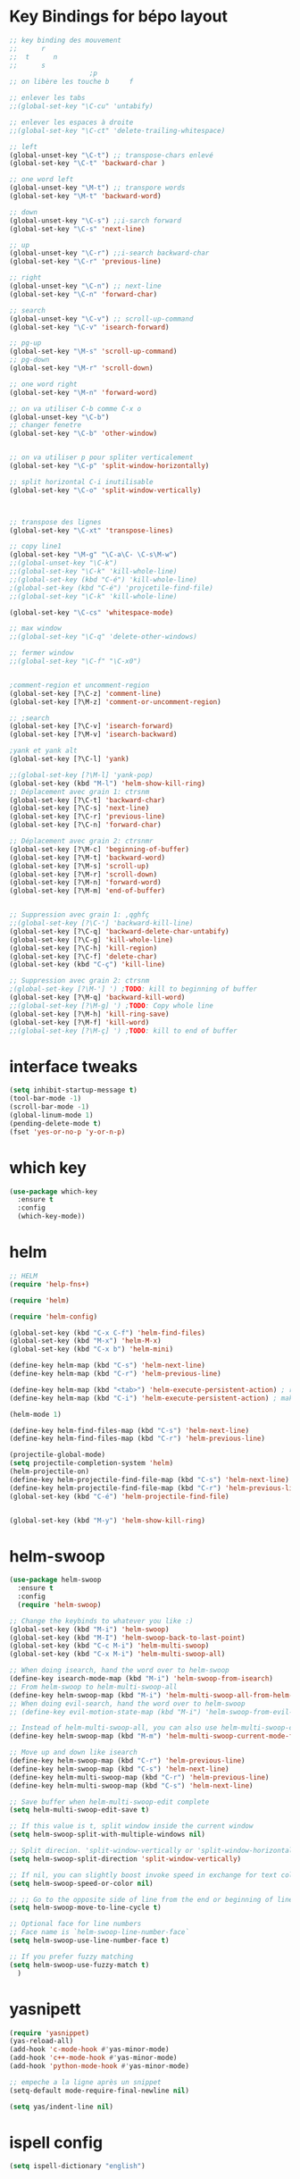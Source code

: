 * Key Bindings for bépo layout
#+BEGIN_SRC emacs-lisp
;; key binding des mouvement
;;      r
;;  t      n
;;      s
					;p
;; on libère les touche b     f  

;; enlever les tabs
;;(global-set-key "\C-cu" 'untabify)

;; enlever les espaces à droite
;;(global-set-key "\C-ct" 'delete-trailing-whitespace)

;; left
(global-unset-key "\C-t") ;; transpose-chars enlevé
(global-set-key "\C-t" 'backward-char )

;; one word left
(global-unset-key "\M-t") ;; transpore words
(global-set-key "\M-t" 'backward-word)

;; down
(global-unset-key "\C-s") ;;i-sarch forward
(global-set-key "\C-s" 'next-line)

;; up
(global-unset-key "\C-r") ;;i-search backward-char
(global-set-key "\C-r" 'previous-line)

;; right
(global-unset-key "\C-n") ;; next-line
(global-set-key "\C-n" 'forward-char)

;; search
(global-unset-key "\C-v") ;; scroll-up-command
(global-set-key "\C-v" 'isearch-forward)

;; pg-up 
(global-set-key "\M-s" 'scroll-up-command)
;; pg-down
(global-set-key "\M-r" 'scroll-down)

;; one word right
(global-set-key "\M-n" 'forward-word)

;; on va utiliser C-b comme C-x o
(global-unset-key "\C-b")
;; changer fenetre
(global-set-key "\C-b" 'other-window)


;; on va utiliser p pour spliter verticalement
(global-set-key "\C-p" 'split-window-horizontally)

;; split horizontal C-i inutilisable
(global-set-key "\C-o" 'split-window-vertically)



;; transpose des lignes
(global-set-key "\C-xt" 'transpose-lines)

;; copy line1
(global-set-key "\M-g" "\C-a\C- \C-s\M-w")
;;(global-unset-key "\C-k")
;;(global-set-key "\C-k" 'kill-whole-line)
;;(global-set-key (kbd "C-é") 'kill-whole-line)
;(global-set-key (kbd "C-é") 'projcetile-find-file)
;;(global-set-key "\C-k" 'kill-whole-line)

(global-set-key "\C-cs" 'whitespace-mode)

;; max window
;;(global-set-key "\C-q" 'delete-other-windows)

;; fermer window
;;(global-set-key "\C-f" "\C-x0")


;comment-region et uncomment-region
(global-set-key [?\C-z] 'comment-line)
(global-set-key [?\M-z] 'comment-or-uncomment-region)

;; ;search
(global-set-key [?\C-v] 'isearch-forward)
(global-set-key [?\M-v] 'isearch-backward)

;yank et yank alt
(global-set-key [?\C-l] 'yank)

;;(global-set-key [?\M-l] 'yank-pop)
(global-set-key (kbd "M-l") 'helm-show-kill-ring)
;; Déplacement avec grain 1: ctrsnm
(global-set-key [?\C-t] 'backward-char)
(global-set-key [?\C-s] 'next-line)
(global-set-key [?\C-r] 'previous-line)
(global-set-key [?\C-n] 'forward-char)

;; Déplacement avec grain 2: ctrsnmr
(global-set-key [?\M-c] 'beginning-of-buffer)
(global-set-key [?\M-t] 'backward-word)
(global-set-key [?\M-s] 'scroll-up)
(global-set-key [?\M-r] 'scroll-down)
(global-set-key [?\M-n] 'forward-word)
(global-set-key [?\M-m] 'end-of-buffer)


;; Suppression avec grain 1: ,qghfç
;;(global-set-key [?\C-'] 'backward-kill-line)
(global-set-key [?\C-q] 'backward-delete-char-untabify)
(global-set-key [?\C-g] 'kill-whole-line)
(global-set-key [?\C-h] 'kill-region)
(global-set-key [?\C-f] 'delete-char)
(global-set-key (kbd "C-ç") 'kill-line)

;; Suppression avec grain 2: ctrsnm
;(global-set-key [?\M-'] ') ;TODO: kill to beginning of buffer
(global-set-key [?\M-q] 'backward-kill-word)
;;(global-set-key [?\M-g] ') ;TODO: Copy whole line
(global-set-key [?\M-h] 'kill-ring-save)
(global-set-key [?\M-f] 'kill-word)
;;(global-set-key [?\M-ç] ') ;TODO: kill to end of buffer

#+END_SRC

* interface tweaks

#+BEGIN_SRC emacs-lisp
(setq inhibit-startup-message t)
(tool-bar-mode -1)
(scroll-bar-mode -1)
(global-linum-mode 1)
(pending-delete-mode t)
(fset 'yes-or-no-p 'y-or-n-p)

#+END_SRC

* which key
#+BEGIN_SRC emacs-lisp
(use-package which-key
  :ensure t
  :config
  (which-key-mode))

#+END_SRC

* helm
#+BEGIN_SRC emacs-lisp
;; HELM
(require 'help-fns+)

(require 'helm)

(require 'helm-config)

(global-set-key (kbd "C-x C-f") 'helm-find-files)
(global-set-key (kbd "M-x") 'helm-M-x)
(global-set-key (kbd "C-x b") 'helm-mini)

(define-key helm-map (kbd "C-s") 'helm-next-line)
(define-key helm-map (kbd "C-r") 'helm-previous-line)

(define-key helm-map (kbd "<tab>") 'helm-execute-persistent-action) ; rebind tab to run persistent action
(define-key helm-map (kbd "C-i") 'helm-execute-persistent-action) ; make TAB work in terminal

(helm-mode 1)

(define-key helm-find-files-map (kbd "C-s") 'helm-next-line)
(define-key helm-find-files-map (kbd "C-r") 'helm-previous-line)

(projectile-global-mode)
(setq projectile-completion-system 'helm)
(helm-projectile-on)
(define-key helm-projectile-find-file-map (kbd "C-s") 'helm-next-line)
(define-key helm-projectile-find-file-map (kbd "C-r") 'helm-previous-line)
(global-set-key (kbd "C-é") 'helm-projectile-find-file)


(global-set-key (kbd "M-y") 'helm-show-kill-ring)

#+END_SRC
* helm-swoop
#+BEGIN_SRC emacs-lisp
  (use-package helm-swoop
    :ensure t
    :config
    (require 'helm-swoop)

  ;; Change the keybinds to whatever you like :)
  (global-set-key (kbd "M-i") 'helm-swoop)
  (global-set-key (kbd "M-I") 'helm-swoop-back-to-last-point)
  (global-set-key (kbd "C-c M-i") 'helm-multi-swoop)
  (global-set-key (kbd "C-x M-i") 'helm-multi-swoop-all)

  ;; When doing isearch, hand the word over to helm-swoop
  (define-key isearch-mode-map (kbd "M-i") 'helm-swoop-from-isearch)
  ;; From helm-swoop to helm-multi-swoop-all
  (define-key helm-swoop-map (kbd "M-i") 'helm-multi-swoop-all-from-helm-swoop)
  ;; When doing evil-search, hand the word over to helm-swoop
  ;; (define-key evil-motion-state-map (kbd "M-i") 'helm-swoop-from-evil-search)

  ;; Instead of helm-multi-swoop-all, you can also use helm-multi-swoop-current-mode
  (define-key helm-swoop-map (kbd "M-m") 'helm-multi-swoop-current-mode-from-helm-swoop)

  ;; Move up and down like isearch
  (define-key helm-swoop-map (kbd "C-r") 'helm-previous-line)
  (define-key helm-swoop-map (kbd "C-s") 'helm-next-line)
  (define-key helm-multi-swoop-map (kbd "C-r") 'helm-previous-line)
  (define-key helm-multi-swoop-map (kbd "C-s") 'helm-next-line)

  ;; Save buffer when helm-multi-swoop-edit complete
  (setq helm-multi-swoop-edit-save t)

  ;; If this value is t, split window inside the current window
  (setq helm-swoop-split-with-multiple-windows nil)

  ;; Split direcion. 'split-window-vertically or 'split-window-horizontally
  (setq helm-swoop-split-direction 'split-window-vertically)

  ;; If nil, you can slightly boost invoke speed in exchange for text color
  (setq helm-swoop-speed-or-color nil)

  ;; ;; Go to the opposite side of line from the end or beginning of line
  (setq helm-swoop-move-to-line-cycle t)

  ;; Optional face for line numbers
  ;; Face name is `helm-swoop-line-number-face`
  (setq helm-swoop-use-line-number-face t)

  ;; If you prefer fuzzy matching
  (setq helm-swoop-use-fuzzy-match t)
    )

#+END_SRC
* yasnipett
#+BEGIN_SRC emacs-lisp
(require 'yasnippet)
(yas-reload-all)
(add-hook 'c-mode-hook #'yas-minor-mode)
(add-hook 'c++-mode-hook #'yas-minor-mode)
(add-hook 'python-mode-hook #'yas-minor-mode)

;; empeche a la ligne après un snippet
(setq-default mode-require-final-newline nil)

(setq yas/indent-line nil)

#+END_SRC

* ispell config
#+BEGIN_SRC emacs-lisp
(setq ispell-dictionary "english")
#+END_SRC

* emmet
#+BEGIN_SRC emacs-lisp
(require 'emmet-mode)
(add-hook 'sgml-mode-hook 'emmet-mode) ;; Auto-start on any markup modes
(add-hook 'css-mode-hook  'emmet-mode) ;; enable Emmet's css abbreviation
(add-hook 'web-mode-hook  'emmet-mode) ;; enable Emmet's css abbreviation

(add-hook 'emmet-mode-hook
          (lambda ()
            ;; clearing old C-j and C-return key mapping.
            (define-key emmet-mode-keymap (kbd "C-j")        nil)
            (define-key emmet-mode-keymap (kbd "<C-return>") nil)
            ;; define new M-j key mapping instead.
            (define-key emmet-mode-keymap (kbd "M-j")        'emmet-expand-line)
            (define-key emmet-mode-keymap (kbd "M-n")        'emmet-next-edit-point)
            (define-key emmet-mode-keymap (kbd "M-t")        'emmet-prev-edit-point)
	    )
	  )

(setq emmet-move-cursor-between-quotes t) ;; default nil



#+END_SRC

* mmm-mode
#+BEGIN_SRC emacs-lisp
(require 'mmm-auto)

(setq mmm-global-mode 'maybe)
(mmm-add-mode-ext-class 'html-mode "\\.php\\'" 'html-php)


#+END_SRC

* web-mode
#+BEGIN_SRC emacs-lisp
  ;; (require 'web-mode)
  ;; (add-to-list 'auto-mode-alist '("\\.phtml\\'" . web-mode))
  ;; (add-to-list 'auto-mode-alist '("\\.tpl\\.php\\'" . web-mode))
  ;; (add-to-list 'auto-mode-alist '("\\.[agj]sp\\'" . web-mode))
  ;; (add-to-list 'auto-mode-alist '("\\.as[cp]x\\'" . web-mode))
  ;; (add-to-list 'auto-mode-alist '("\\.erb\\'" . web-mode))
  ;; (add-to-list 'auto-mode-alist '("\\.mustache\\'" . web-mode))
  ;; (add-to-list 'auto-mode-alist '("\\.djhtml\\'" . web-mode))
  ;; (add-to-list 'auto-mode-alist '("\\.html?\\'" . web-mode))
  ;; (add-to-list 'auto-mode-alist '("\\.php?\\'" . web-mode))


  ;; (setq-default indent-tabs-mode nil)

  ;; (defun my-web-mode-hook ()
  ;;   "Hooks for Web mode."
  ;;   (setq web-mode-markup-indent-offset 4)
  ;;   (setq web-mode-css-indent-offset 4)
  ;;   (setq web-mode-code-indent-offset 4)
  ;;   (setq web-mode-indent-style 4)
  ;;   (setq web-mode-enable-current-element-highlight t)
  ;;   (setq web-mode-enable-current-column-highlight t)
  ;;   )
  ;; (add-hook 'web-mode-hook  'my-web-mode-hook)

#+END_SRC

* backups
#+BEGIN_SRC emacs-lisp
;; met le ~ dans .saves
(setq backup-directory-alist `(("." . "~/.saves")))
(setq backup-by-copying t)
(setq delete-old-versions t
      kept-new-versions 6
      kept-old-versions 2
      version-control t)

#+END_SRC

* company
#+BEGIN_SRC emacs-lisp
;; company

(add-hook 'after-init-hook 'global-company-mode)
(global-set-key "\t" 'company-complete-common)
;;ymap (kbd "M-s") 'company-select-next)
;;(define-key make-sparse-keymap (kbd "M-r") 'company-select-previous)
(with-eval-after-load 'company
  (define-key company-active-map (kbd "M-n") nil)
  (define-key company-active-map (kbd "M-p") nil)
  (define-key company-active-map (kbd "C-s") #'company-select-next)
(define-key company-active-map (kbd "C-r") #'company-select-previous))

#+END_SRC

* theme, fonts, size, line height
#+BEGIN_SRC emacs-lisp
;; line spacing = line height
(setq-default line-spacing 3)


(load-theme 'nord t)

;; Source Code Pro
;; Inconsolata
;; Hack
(set-default-font "Source Code Pro")
(set-face-attribute 'default nil :height 180)


#+END_SRC
* flycheck
#+BEGIN_SRC emacs-lisp
(use-package flycheck
  :ensure t
  :init
  (global-flycheck-mode t))
#+END_SRC

* company-jedi
#+BEGIN_SRC emacs-lisp

(defun my/python-mode-hook ()
  (add-to-list 'company-backends 'company-jedi))

(add-hook 'python-mode-hook 'my/python-mode-hook)

#+END_SRC
* python jedi
#+BEGIN_SRC emacs-lisp
(add-hook 'python-mode-hook 'jedi:setup)
#+END_SRC
* reveal.js
#+BEGIN_SRC emacs-lisp
(use-package ox-reveal
:ensure ox-reveal)

(setq org-reveal-root "http://cdn.jsdelivr.net/reveal.js/3.0.0/")
(setq org-reveal-mathjax t)

(use-package htmlize
:ensure t)

#+END_SRC
* latex
#+BEGIN_SRC emacs-lisp

(add-hook 'LaTeX-mode-hook 'latex-preview-pane-mode)
#+END_SRC
* powerline
#+BEGIN_SRC emacs-lisp
(require 'powerline)
(powerline-default-theme)
#+END_SRC
* c-config
#+BEGIN_SRC emacs-lisp

;; use space to indent by default
(setq-default indent-tabs-mode nil)


;; set appearance of a tab that is represented by 4 spaces
(setq-default tab-width 4)

(setq
 c-default-style "bsd"
 c-basic-offset 4
 )

#+END_SRC